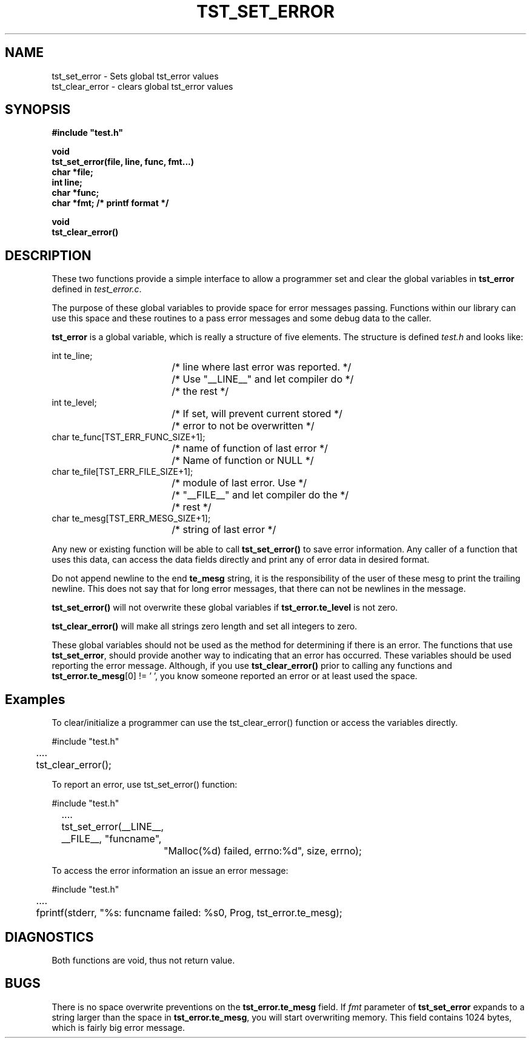 .\"
.\" $Id: tst_set_error.3,v 1.1 2000/07/27 16:59:03 alaffin Exp $
.\"
.\" Copyright (c) 2000 Silicon Graphics, Inc.  All Rights Reserved.
.\"
.\" This program is free software; you can redistribute it and/or modify it
.\" under the terms of version 2 of the GNU General Public License as
.\" published by the Free Software Foundation.
.\"
.\" This program is distributed in the hope that it would be useful, but
.\" WITHOUT ANY WARRANTY; without even the implied warranty of
.\" MERCHANTABILITY or FITNESS FOR A PARTICULAR PURPOSE.
.\"
.\" Further, this software is distributed without any warranty that it is
.\" free of the rightful claim of any third person regarding infringement
.\" or the like.  Any license provided herein, whether implied or
.\" otherwise, applies only to this software file.  Patent licenses, if
.\" any, provided herein do not apply to combinations of this program with
.\" other software, or any other product whatsoever.
.\"
.\" You should have received a copy of the GNU General Public License along
.\" with this program; if not, write the Free Software Foundation, Inc.,
.\" 51 Franklin Street, Fifth Floor, Boston, MA 02110-1301 USA.
.\"
.\" Contact information: Silicon Graphics, Inc., 1600 Amphitheatre Pkwy,
.\" Mountain View, CA  94043, or:
.\"
.\" http://www.sgi.com
.\"
.\" For further information regarding this notice, see:
.\"
.\" http://oss.sgi.com/projects/GenInfo/NoticeExplan/
.\"
.TH TST_SET_ERROR 3 07/25/2000 "Linux Test Project"
.SH NAME
tst_set_error \- Sets global tst_error values
.br
tst_clear_error \- clears global tst_error values
.SH SYNOPSIS
.nf
\fB
#include "test.h"

void
tst_set_error(file, line, func, fmt...)
char *file;
int line;
char *func;
char *fmt;     /* printf format */

void
tst_clear_error()
\fR
.fi

.SH DESCRIPTION
These two functions provide a simple interface to allow
a programmer set and clear the global variables in
\fBtst_error\fR defined in \fItest_error.c\fR.

The purpose of these global variables to provide space
for error messages passing.  Functions within our library
can use this space and these routines to a pass error messages and
some debug data to the caller.

\fBtst_error\fR is a global variable, which is really a structure
of five elements.   The structure is defined \fItest.h\fR and looks
like:

.nf
    int  te_line;
				/* line where last error was reported. */
				/* Use "__LINE__" and let compiler do */
				/* the rest */
    int  te_level;
				/* If set, will prevent current stored */
				/* error to not be overwritten */
    char te_func[TST_ERR_FUNC_SIZE+1];
				/* name of function of last error */
				/* Name of function or NULL */
    char te_file[TST_ERR_FILE_SIZE+1];
				/* module of last error.  Use */
				/* "__FILE__" and let compiler do the */
				/* rest */
    char te_mesg[TST_ERR_MESG_SIZE+1];
				/* string of last error */
.fi

Any new or existing function will be able to call \fBtst_set_error()\fR
to save error information.  Any caller of a function that uses
this data, can access the data fields directly and print any of
error data in desired format.

Do not append newline to the end \fBte_mesg\fR string, it is the
responsibility of the user of these mesg to print the trailing newline.
This does not say that for long error messages, that there can not be
newlines in the message.

\fBtst_set_error()\fR will not overwrite these global variables if
\fBtst_error.te_level\fR is not zero.

\fBtst_clear_error()\fR will make all strings zero length and set all integers to zero.

These global variables should not be used as the
method for determining if there is an error.  The functions that use
\fBtst_set_error\fR, should provide another way to indicating that an error
has occurred.  These variables should be used reporting the error message.
Although, if you use \fBtst_clear_error()\fR prior to calling any functions
and \fBtst_error.te_mesg\fR[0] != '\0', you know someone reported an error or
at least used the space.

.RE

.SH "Examples"

To clear/initialize a programmer can use the tst_clear_error()
function or access the variables directly.

.nf
#include "test.h"
	....
	tst_clear_error();
.fi

To report an error, use tst_set_error() function:

.nf
#include "test.h"
	....
	tst_set_error(__LINE__, __FILE__, "funcname",
		"Malloc(%d) failed, errno:%d", size, errno);
.fi

To access the error information an issue an error message:

.nf
#include "test.h"
 	....
	fprintf(stderr, "%s: funcname failed: %s\n", Prog, tst_error.te_mesg);

.fi

.SH DIAGNOSTICS
Both functions are void, thus not return value.

.SH BUGS
There is no space overwrite preventions on the \fBtst_error.te_mesg\fR field.
If \fIfmt\fR parameter of \fBtst_set_error\fR expands to a string
larger than the space in \fBtst_error.te_mesg\fR, you will start overwriting
memory.  This field contains 1024 bytes, which is fairly big error message.
